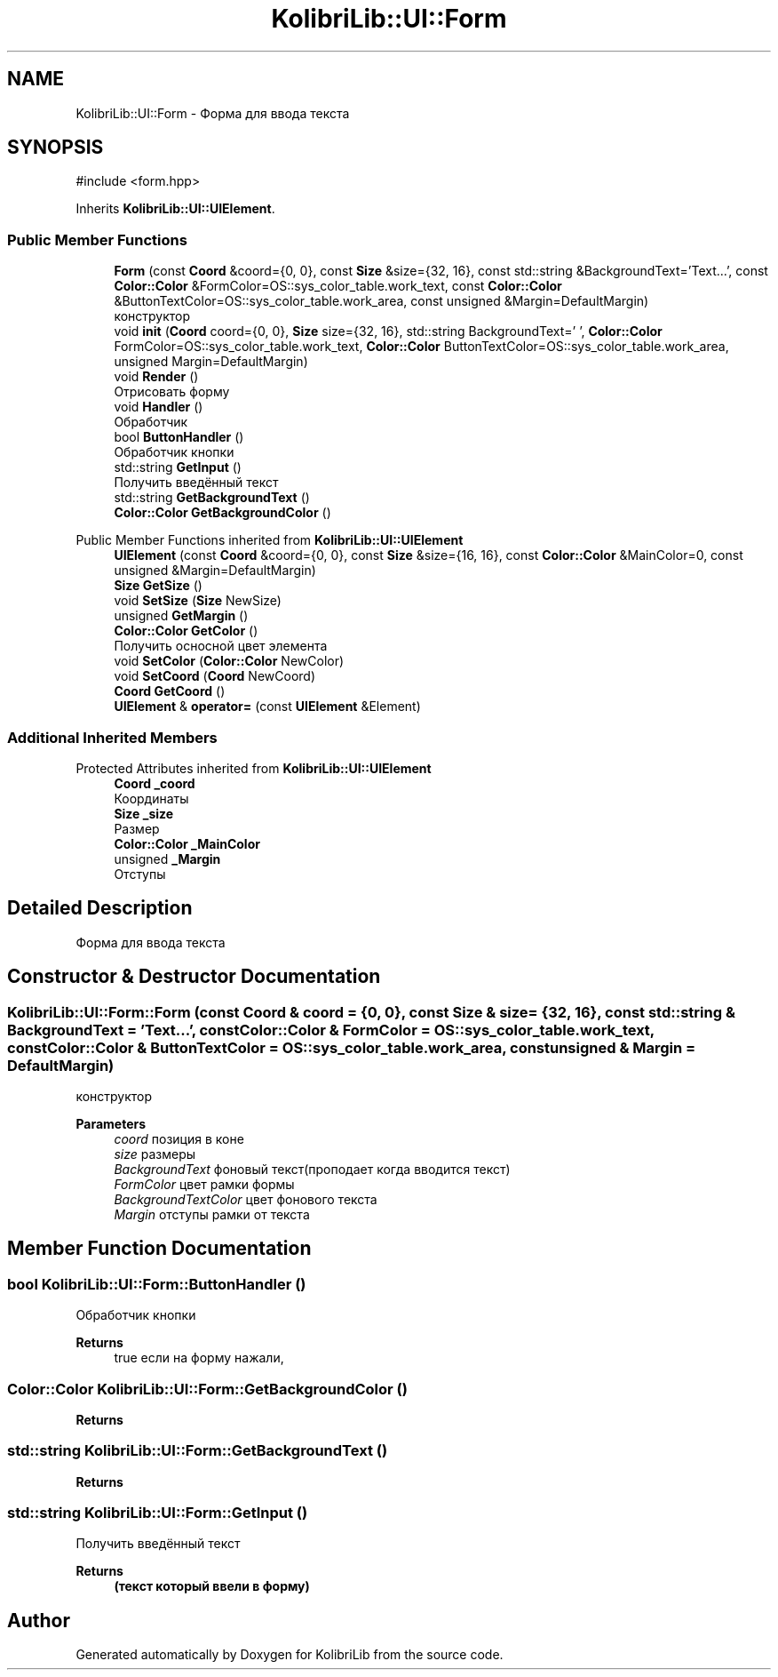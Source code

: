 .TH "KolibriLib::UI::Form" 3 "KolibriLib" \" -*- nroff -*-
.ad l
.nh
.SH NAME
KolibriLib::UI::Form \- Форма для ввода текста  

.SH SYNOPSIS
.br
.PP
.PP
\fR#include <form\&.hpp>\fP
.PP
Inherits \fBKolibriLib::UI::UIElement\fP\&.
.SS "Public Member Functions"

.in +1c
.ti -1c
.RI "\fBForm\fP (const \fBCoord\fP &coord={0, 0}, const \fBSize\fP &size={32, 16}, const std::string &BackgroundText='Text\&.\&.\&.', const \fBColor::Color\fP &FormColor=OS::sys_color_table\&.work_text, const \fBColor::Color\fP &ButtonTextColor=OS::sys_color_table\&.work_area, const unsigned &Margin=DefaultMargin)"
.br
.RI "конструктор "
.ti -1c
.RI "void \fBinit\fP (\fBCoord\fP coord={0, 0}, \fBSize\fP size={32, 16}, std::string BackgroundText=' ', \fBColor::Color\fP FormColor=OS::sys_color_table\&.work_text, \fBColor::Color\fP ButtonTextColor=OS::sys_color_table\&.work_area, unsigned Margin=DefaultMargin)"
.br
.ti -1c
.RI "void \fBRender\fP ()"
.br
.RI "Отрисовать форму "
.ti -1c
.RI "void \fBHandler\fP ()"
.br
.RI "Обработчик "
.ti -1c
.RI "bool \fBButtonHandler\fP ()"
.br
.RI "Обработчик кнопки "
.ti -1c
.RI "std::string \fBGetInput\fP ()"
.br
.RI "Получить введённый текст "
.ti -1c
.RI "std::string \fBGetBackgroundText\fP ()"
.br
.ti -1c
.RI "\fBColor::Color\fP \fBGetBackgroundColor\fP ()"
.br
.in -1c

Public Member Functions inherited from \fBKolibriLib::UI::UIElement\fP
.in +1c
.ti -1c
.RI "\fBUIElement\fP (const \fBCoord\fP &coord={0, 0}, const \fBSize\fP &size={16, 16}, const \fBColor::Color\fP &MainColor=0, const unsigned &Margin=DefaultMargin)"
.br
.ti -1c
.RI "\fBSize\fP \fBGetSize\fP ()"
.br
.ti -1c
.RI "void \fBSetSize\fP (\fBSize\fP NewSize)"
.br
.ti -1c
.RI "unsigned \fBGetMargin\fP ()"
.br
.ti -1c
.RI "\fBColor::Color\fP \fBGetColor\fP ()"
.br
.RI "Получить осносной цвет элемента "
.ti -1c
.RI "void \fBSetColor\fP (\fBColor::Color\fP NewColor)"
.br
.ti -1c
.RI "void \fBSetCoord\fP (\fBCoord\fP NewCoord)"
.br
.ti -1c
.RI "\fBCoord\fP \fBGetCoord\fP ()"
.br
.ti -1c
.RI "\fBUIElement\fP & \fBoperator=\fP (const \fBUIElement\fP &Element)"
.br
.in -1c
.SS "Additional Inherited Members"


Protected Attributes inherited from \fBKolibriLib::UI::UIElement\fP
.in +1c
.ti -1c
.RI "\fBCoord\fP \fB_coord\fP"
.br
.RI "Координаты "
.ti -1c
.RI "\fBSize\fP \fB_size\fP"
.br
.RI "Размер "
.ti -1c
.RI "\fBColor::Color\fP \fB_MainColor\fP"
.br
.ti -1c
.RI "unsigned \fB_Margin\fP"
.br
.RI "Отступы "
.in -1c
.SH "Detailed Description"
.PP 
Форма для ввода текста 
.SH "Constructor & Destructor Documentation"
.PP 
.SS "KolibriLib::UI::Form::Form (const \fBCoord\fP & coord = \fR{0, 0}\fP, const \fBSize\fP & size = \fR{32, 16}\fP, const std::string & BackgroundText = \fR'Text\&.\&.\&.'\fP, const \fBColor::Color\fP & FormColor = \fROS::sys_color_table\&.work_text\fP, const \fBColor::Color\fP & ButtonTextColor = \fROS::sys_color_table\&.work_area\fP, const unsigned & Margin = \fRDefaultMargin\fP)"

.PP
конструктор 
.PP
\fBParameters\fP
.RS 4
\fIcoord\fP позиция в коне 
.br
\fIsize\fP размеры 
.br
\fIBackgroundText\fP фоновый текст(проподает когда вводится текст) 
.br
\fIFormColor\fP цвет рамки формы 
.br
\fIBackgroundTextColor\fP цвет фонового текста 
.br
\fIMargin\fP отступы рамки от текста 
.RE
.PP

.SH "Member Function Documentation"
.PP 
.SS "bool KolibriLib::UI::Form::ButtonHandler ()"

.PP
Обработчик кнопки 
.PP
\fBReturns\fP
.RS 4
true если на форму нажали, 
.RE
.PP

.SS "\fBColor::Color\fP KolibriLib::UI::Form::GetBackgroundColor ()"

.PP
\fBReturns\fP
.RS 4

.RE
.PP

.SS "std::string KolibriLib::UI::Form::GetBackgroundText ()"

.PP
\fBReturns\fP
.RS 4

.RE
.PP

.SS "std::string KolibriLib::UI::Form::GetInput ()"

.PP
Получить введённый текст 
.PP
\fBReturns\fP
.RS 4
\fB(текст который ввели в форму) \fP
.RE
.PP


.SH "Author"
.PP 
Generated automatically by Doxygen for KolibriLib from the source code\&.
